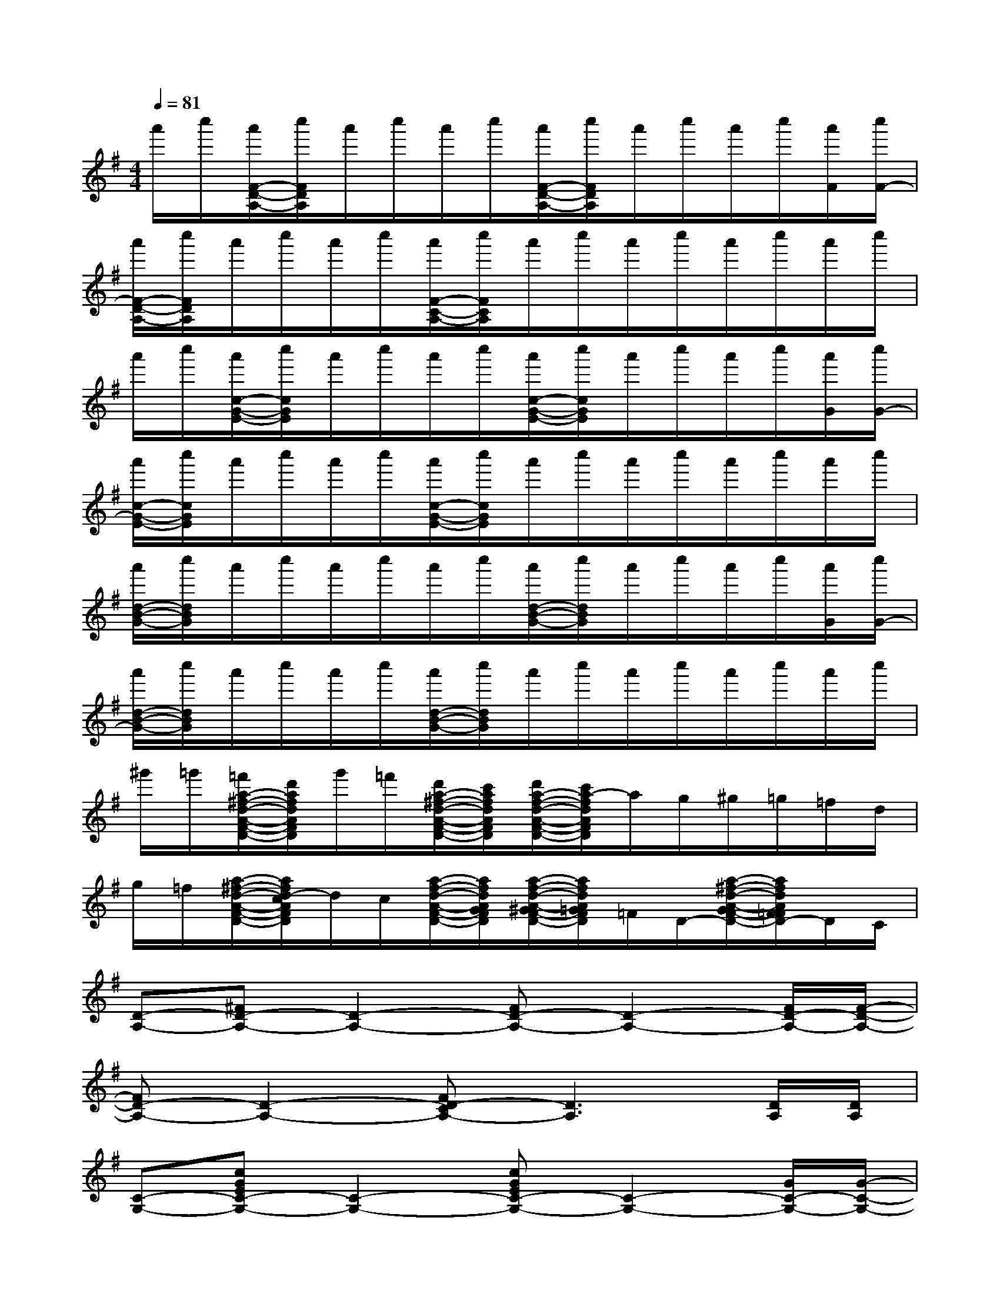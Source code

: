 X:1
T:
M:4/4
L:1/8
Q:1/4=81
K:G%1sharps
V:1
a'/2c''/2[a'/2F/2-D/2-A,/2-][c''/2F/2D/2A,/2]a'/2c''/2a'/2c''/2[a'/2F/2-D/2-A,/2-][c''/2F/2D/2A,/2]a'/2c''/2a'/2c''/2[a'/2F/2][c''/2F/2-]|
[a'/2F/2-D/2-A,/2-][c''/2F/2D/2A,/2]a'/2c''/2a'/2c''/2[a'/2F/2-C/2-A,/2-][c''/2F/2C/2A,/2]a'/2c''/2a'/2c''/2a'/2c''/2a'/2c''/2|
a'/2c''/2[a'/2c/2-G/2-E/2-][c''/2c/2G/2E/2]a'/2c''/2a'/2c''/2[a'/2c/2-G/2-E/2-][c''/2c/2G/2E/2]a'/2c''/2a'/2c''/2[a'/2G/2][c''/2G/2-]|
[a'/2c/2-G/2-E/2-][c''/2c/2G/2E/2]a'/2c''/2a'/2c''/2[a'/2c/2-G/2-E/2-][c''/2c/2G/2E/2]a'/2c''/2a'/2c''/2a'/2c''/2a'/2c''/2|
[a'/2d/2-B/2-G/2-][c''/2d/2B/2G/2]a'/2c''/2a'/2c''/2a'/2c''/2[a'/2d/2-B/2-G/2-][c''/2d/2B/2G/2]a'/2c''/2a'/2c''/2[a'/2G/2][c''/2G/2-]|
[a'/2d/2-B/2-G/2-][c''/2d/2B/2G/2]a'/2c''/2a'/2c''/2[a'/2d/2-B/2-G/2-][c''/2d/2B/2G/2]a'/2c''/2a'/2c''/2a'/2c''/2a'/2c''/2|
^g'/2=g'/2[=f'/2a/2-^f/2-d/2-A/2-F/2-D/2-][d'/2a/2f/2d/2A/2F/2D/2]g'/2=f'/2[d'/2a/2-^f/2-d/2-A/2-F/2-D/2-][c'/2a/2f/2d/2A/2F/2D/2][d'/2a/2-f/2-d/2-A/2-F/2-D/2-][c'/2a/2-f/2d/2A/2F/2D/2]a/2g/2^g/2=g/2=f/2d/2|
g/2=f/2[a/2-^f/2-d/2-A/2-F/2-D/2-][a/2f/2d/2-c/2A/2F/2D/2]d/2c/2[a/2-f/2-d/2-A/2-F/2-D/2-][a/2f/2d/2A/2G/2F/2D/2][a/2-f/2-d/2-A/2-^G/2F/2-D/2-][a/2f/2d/2A/2=G/2F/2D/2]=F/2D/2-[a/2-^f/2-d/2-A/2-G/2F/2-D/2-][a/2f/2d/2A/2F/2=F/2D/2-]D/2C/2|
[D-A,-][^FD-A,-][D2-A,2-][FD-A,-][D2-A,2-][F/2D/2-A,/2-][F/2-D/2-A,/2-]|
[FD-A,-][D2-A,2-][FD-CA,-][D3A,3][D/2A,/2][D/2A,/2]|
[C-G,-][cGEC-G,-][C2-G,2-][cGEC-G,-][C2-G,2-][G/2C/2-G,/2-][G/2-C/2-G,/2-]|
[cGEC-G,-][C2-G,2-][cGEC-G,-][C3G,3][C/2G,/2][C/2G,/2]|
[dBGD-A,-][D3-A,3-][dBGD-A,-][D2-A,2-][G/2D/2-A,/2-][G/2-D/2-A,/2-]|
[dBGD-A,-][D2-A,2-][dBGD-A,-][D3A,3][D/2A,/2][D/2G,/2]|
[D-F,-][afdAFD-F,-][D-F,-][afdAFD-F,-][afdAFD-F,-][D3-F,3-]|
[D-F,-][afdAFD-F,-][D-F,-][afdAFD-F,-][afdAFD-F,-][D-F,-][afdAFDF,]x
